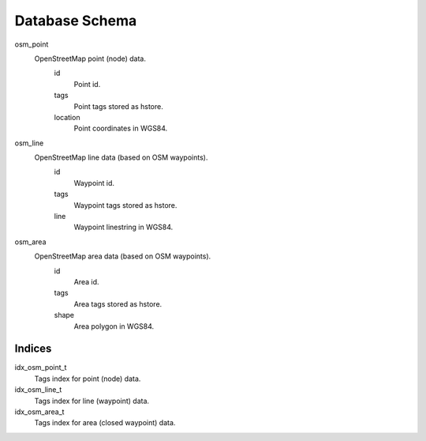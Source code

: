 Database Schema
===============

osm_point
    OpenStreetMap point (node) data.
        id
            Point id.
        tags
            Point tags stored as hstore.
        location
            Point coordinates in WGS84.

osm_line
    OpenStreetMap line data (based on OSM waypoints).
        id
            Waypoint id.
        tags
            Waypoint tags stored as hstore.
        line
            Waypoint linestring in WGS84.

osm_area
    OpenStreetMap area data (based on OSM waypoints).
        id
            Area id.
        tags
            Area tags stored as hstore.
        shape
            Area polygon in WGS84.

Indices
-------
idx_osm_point_t
    Tags index for point (node) data.
   
idx_osm_line_t
    Tags index for line (waypoint) data.

idx_osm_area_t
    Tags index for area (closed waypoint) data.

.. vim: sw=4:et:ai
